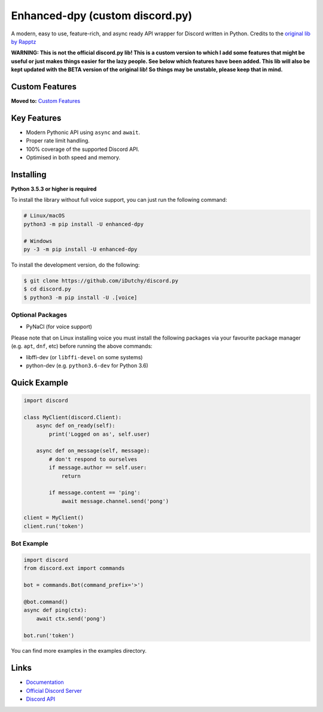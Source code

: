 Enhanced-dpy (custom discord.py)
=================================

.. image:: https://img.shields.io/pypi/pyversions/discord.py.svg
   :target: https://pypi.python.org/pypi/discord.py
   :alt: PyPI supported Python versions

A modern, easy to use, feature-rich, and async ready API wrapper for Discord written in Python.
Credits to the `original lib by Rapptz <https://github.com/iDutchy/discord.py>`_

**WARNING: This is not the official discord.py lib! This is a custom version to which I add some features that might be useful or just makes things easier for the lazy people. See below which features have been added. This lib will also be kept updated with the BETA version of the original lib! So things may be unstable, please keep that in mind.**

Custom Features
----------------

**Moved to:** `Custom Features <https://enhanced-dpy.readthedocs.io/en/latest/custom_features.html>`_

Key Features
-------------

- Modern Pythonic API using ``async`` and ``await``.
- Proper rate limit handling.
- 100% coverage of the supported Discord API.
- Optimised in both speed and memory.

Installing
----------

**Python 3.5.3 or higher is required**

To install the library without full voice support, you can just run the following command:

.. code:: sh

    # Linux/macOS
    python3 -m pip install -U enhanced-dpy

    # Windows
    py -3 -m pip install -U enhanced-dpy

To install the development version, do the following:

.. code:: sh

    $ git clone https://github.com/iDutchy/discord.py
    $ cd discord.py
    $ python3 -m pip install -U .[voice]


Optional Packages
~~~~~~~~~~~~~~~~~~

* PyNaCl (for voice support)

Please note that on Linux installing voice you must install the following packages via your favourite package manager (e.g. ``apt``, ``dnf``, etc) before running the above commands:

* libffi-dev (or ``libffi-devel`` on some systems)
* python-dev (e.g. ``python3.6-dev`` for Python 3.6)

Quick Example
--------------

.. code:: py

    import discord

    class MyClient(discord.Client):
        async def on_ready(self):
            print('Logged on as', self.user)

        async def on_message(self, message):
            # don't respond to ourselves
            if message.author == self.user:
                return

            if message.content == 'ping':
                await message.channel.send('pong')

    client = MyClient()
    client.run('token')

Bot Example
~~~~~~~~~~~~~

.. code:: py

    import discord
    from discord.ext import commands

    bot = commands.Bot(command_prefix='>')

    @bot.command()
    async def ping(ctx):
        await ctx.send('pong')

    bot.run('token')

You can find more examples in the examples directory.

Links
------

- `Documentation <https://enhanced-dpy.readthedocs.io/en/latest/index.html>`_
- `Official Discord Server <https://discord.gg/wZSH7pz>`_
- `Discord API <https://discord.gg/discord-api>`_
